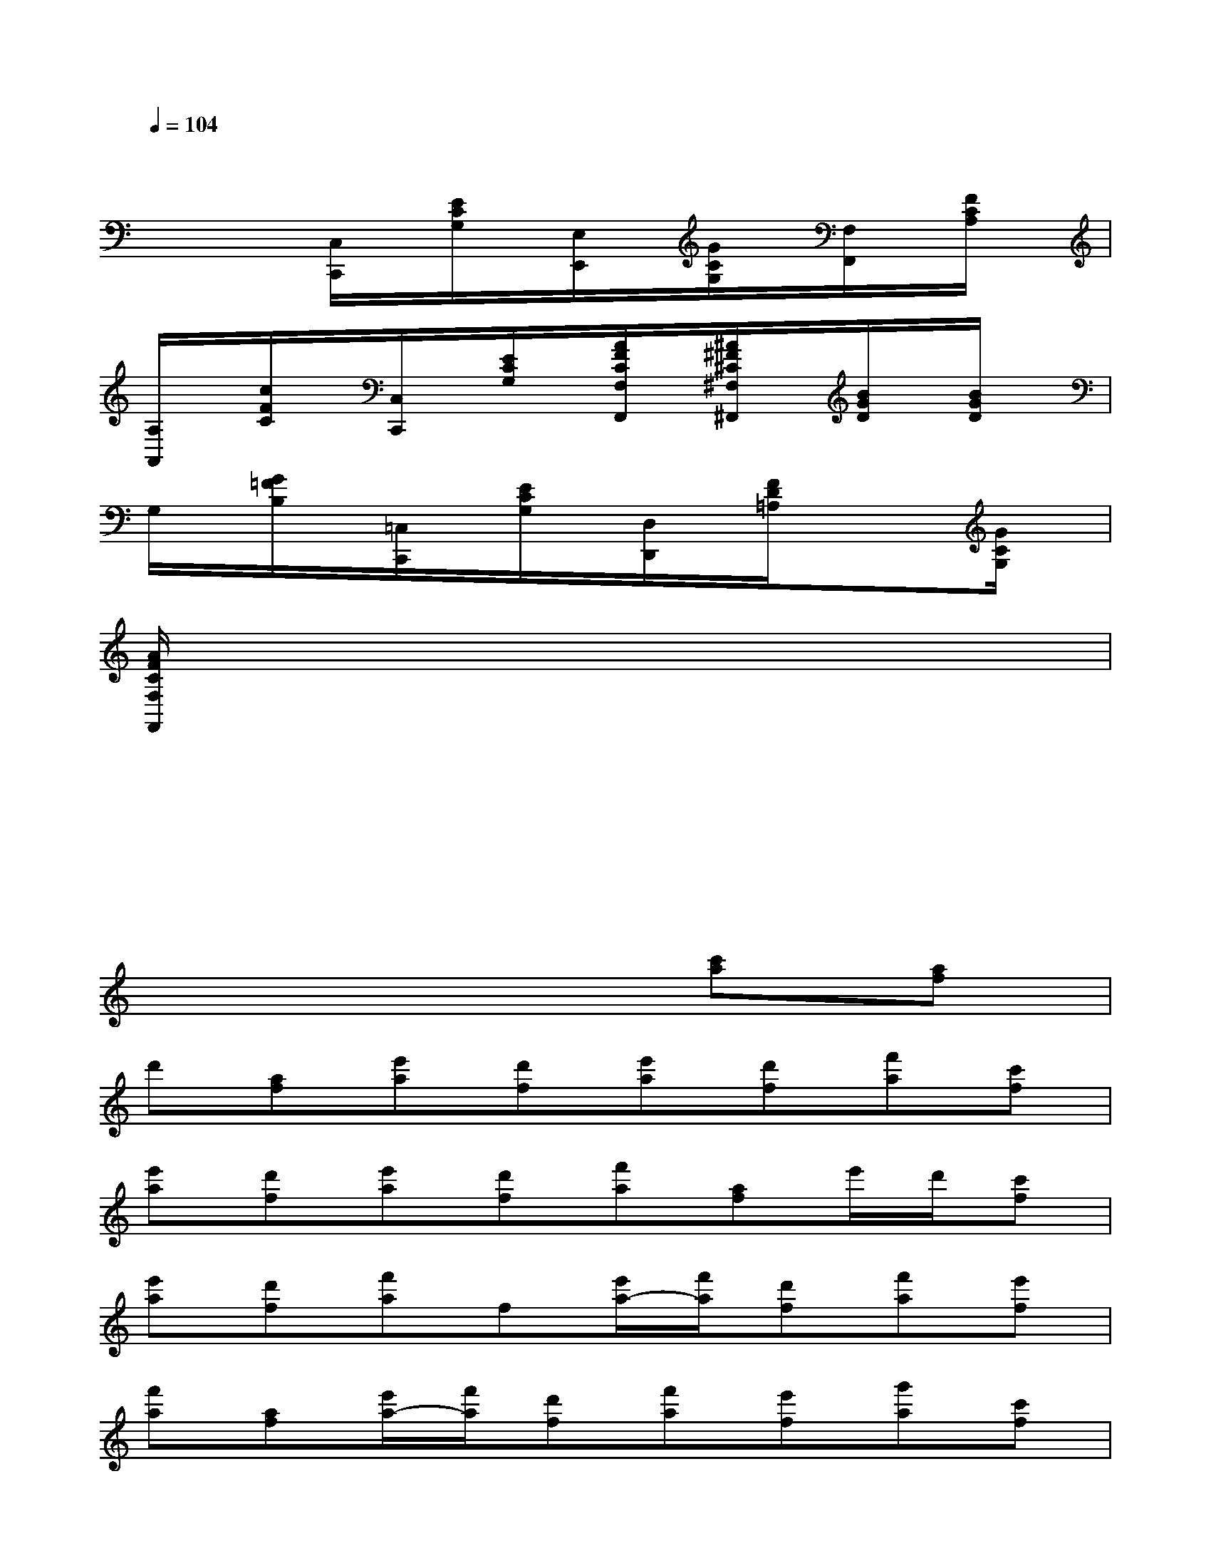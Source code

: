 X:1
T:
M:4/4
L:1/8
Q:1/4=104
K:C%0sharps
V:1
xxxxxxxx|
xx[C,/2C,,/2]x/2[E/2C/2G,/2]x/2[E,/2E,,/2]x/2[G/2C/2G,/2]x/2[F,/2F,,/2]x/2[F/2C/2A,/2]x/2|
[A,/2A,,/2]x/2[c/2F/2C/2]x/2[C,/2C,,/2]x/2[E/2C/2G,/2]x/2[A/2F/2C/2F,/2F,,/2]x/2[^A/2^F/2^C/2^F,/2^F,,/2]x/2[B/2G/2D/2]x/2[B/2G/2D/2]x/2|
G,/2x/2[G/2=F/2B,/2]x/2[=C,/2C,,/2]x/2[E/2C/2G,/2]x/2[D,/2D,,/2]x/2[F/2D/2=A,/2]x/2x[G/2C/2G,/2]x/2|
[A/2F/2C/2F,/2F,,/2]x3/2xxxxxx|
xxxxxxxx|
xxxxxxx2|
x6[c'a][af]|
d'[af][e'a][d'f][e'a][d'f][f'a][c'f]|
[e'a][d'f][e'a][d'f][f'a][af]e'/2d'/2[c'f]|
[e'a][d'f][f'a]f[e'/2a/2-][f'/2a/2][d'f][f'a][e'f]|
[f'a][af][e'/2a/2-][f'/2a/2][d'f][f'a][e'f][g'a][c'f]|
[e'/2a/2-][f'/2a/2][d'f][f'a][e'f][f'a]f[e'/2a/2-][f'/2a/2][d'f]|
[f'a][e'f][f'a][c'f][e'/2a/2-][f'/2a/2][d'f][^ag][c'f]|
[f'^a][d'f][e'/2^a/2-][f'/2^a/2][d'f][=ae][c'f][f'a][c'f]|
[e'/2a/2-][f'/2a/2][d'f][g^A][^a^d][^d'g][^a^d][g^A][^a^d]